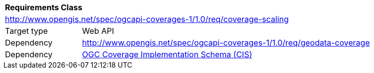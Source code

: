 [[rc_scaling]]
[cols="1,4",width="90%"]
|===
2+|*Requirements Class*
2+|http://www.opengis.net/spec/ogcapi-coverages-1/1.0/req/coverage-scaling
|Target type |Web API
|Dependency |http://www.opengis.net/spec/ogcapi-coverages-1/1.0/req/geodata-coverage
|Dependency |<<CIS_1_1,OGC Coverage Implementation Schema (CIS)>>
|===
